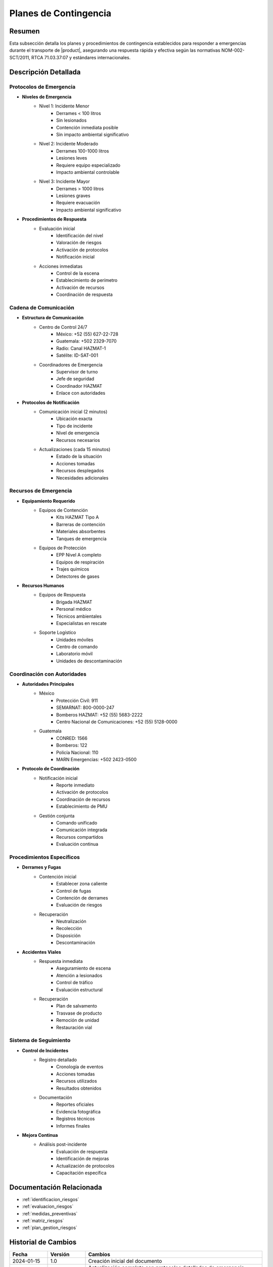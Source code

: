 .. _planes_contingencia_detalle:

=====================
Planes de Contingencia
=====================

.. meta::
   :description: Planes y procedimientos de contingencia para emergencias en el transporte de ácido sulfúrico entre México y Guatemala
   :keywords: planes contingencia, emergencias, respuesta, protocolos, seguridad, HAZMAT, NOM, RTCA, ISO 45001

Resumen
=======

Esta subsección detalla los planes y procedimientos de contingencia establecidos para responder a emergencias durante el transporte de |product|, asegurando una respuesta rápida y efectiva según las normativas NOM-002-SCT/2011, RTCA 71.03.37:07 y estándares internacionales.

Descripción Detallada
===================

Protocolos de Emergencia
---------------------

* **Niveles de Emergencia**
    - Nivel 1: Incidente Menor
        * Derrames < 100 litros
        * Sin lesionados
        * Contención inmediata posible
        * Sin impacto ambiental significativo
    - Nivel 2: Incidente Moderado
        * Derrames 100-1000 litros
        * Lesiones leves
        * Requiere equipo especializado
        * Impacto ambiental controlable
    - Nivel 3: Incidente Mayor
        * Derrames > 1000 litros
        * Lesiones graves
        * Requiere evacuación
        * Impacto ambiental significativo

* **Procedimientos de Respuesta**
    - Evaluación inicial
        * Identificación del nivel
        * Valoración de riesgos
        * Activación de protocolos
        * Notificación inicial
    - Acciones inmediatas
        * Control de la escena
        * Establecimiento de perímetro
        * Activación de recursos
        * Coordinación de respuesta

Cadena de Comunicación
------------------

* **Estructura de Comunicación**
    - Centro de Control 24/7
        * México: +52 (55) 627-22-728
        * Guatemala: +502 2329-7070
        * Radio: Canal HAZMAT-1
        * Satélite: ID-SAT-001
    - Coordinadores de Emergencia
        * Supervisor de turno
        * Jefe de seguridad
        * Coordinador HAZMAT
        * Enlace con autoridades

* **Protocolos de Notificación**
    - Comunicación inicial (2 minutos)
        * Ubicación exacta
        * Tipo de incidente
        * Nivel de emergencia
        * Recursos necesarios
    - Actualizaciones (cada 15 minutos)
        * Estado de la situación
        * Acciones tomadas
        * Recursos desplegados
        * Necesidades adicionales

Recursos de Emergencia
------------------

* **Equipamiento Requerido**
    - Equipos de Contención
        * Kits HAZMAT Tipo A
        * Barreras de contención
        * Materiales absorbentes
        * Tanques de emergencia
    - Equipos de Protección
        * EPP Nivel A completo
        * Equipos de respiración
        * Trajes químicos
        * Detectores de gases

* **Recursos Humanos**
    - Equipos de Respuesta
        * Brigada HAZMAT
        * Personal médico
        * Técnicos ambientales
        * Especialistas en rescate
    - Soporte Logístico
        * Unidades móviles
        * Centro de comando
        * Laboratorio móvil
        * Unidades de descontaminación

Coordinación con Autoridades
------------------------

* **Autoridades Principales**
    - México
        * Protección Civil: 911
        * SEMARNAT: 800-0000-247
        * Bomberos HAZMAT: +52 (55) 5683-2222
        * Centro Nacional de Comunicaciones: +52 (55) 5128-0000
    - Guatemala
        * CONRED: 1566
        * Bomberos: 122
        * Policía Nacional: 110
        * MARN Emergencias: +502 2423-0500

* **Protocolo de Coordinación**
    - Notificación inicial
        * Reporte inmediato
        * Activación de protocolos
        * Coordinación de recursos
        * Establecimiento de PMU
    - Gestión conjunta
        * Comando unificado
        * Comunicación integrada
        * Recursos compartidos
        * Evaluación continua

Procedimientos Específicos
----------------------

* **Derrames y Fugas**
    - Contención inicial
        * Establecer zona caliente
        * Control de fugas
        * Contención de derrames
        * Evaluación de riesgos
    - Recuperación
        * Neutralización
        * Recolección
        * Disposición
        * Descontaminación

* **Accidentes Viales**
    - Respuesta inmediata
        * Aseguramiento de escena
        * Atención a lesionados
        * Control de tráfico
        * Evaluación estructural
    - Recuperación
        * Plan de salvamento
        * Trasvase de producto
        * Remoción de unidad
        * Restauración vial

Sistema de Seguimiento
------------------

* **Control de Incidentes**
    - Registro detallado
        * Cronología de eventos
        * Acciones tomadas
        * Recursos utilizados
        * Resultados obtenidos
    - Documentación
        * Reportes oficiales
        * Evidencia fotográfica
        * Registros técnicos
        * Informes finales

* **Mejora Continua**
    - Análisis post-incidente
        * Evaluación de respuesta
        * Identificación de mejoras
        * Actualización de protocolos
        * Capacitación específica

Documentación Relacionada
======================

* :ref:`identificacion_riesgos`
* :ref:`evaluacion_riesgos`
* :ref:`medidas_preventivas`
* :ref:`matriz_riesgos`
* :ref:`plan_gestion_riesgos`

Historial de Cambios
==================

.. list-table::
   :header-rows: 1
   :widths: 15 15 70

   * - Fecha
     - Versión
     - Cambios
   * - 2024-01-15
     - 1.0
     - Creación inicial del documento
   * - 2024-01-15
     - 1.1
     - Actualización completa con protocolos detallados de emergencia, cadena de comunicación, recursos y coordinación 